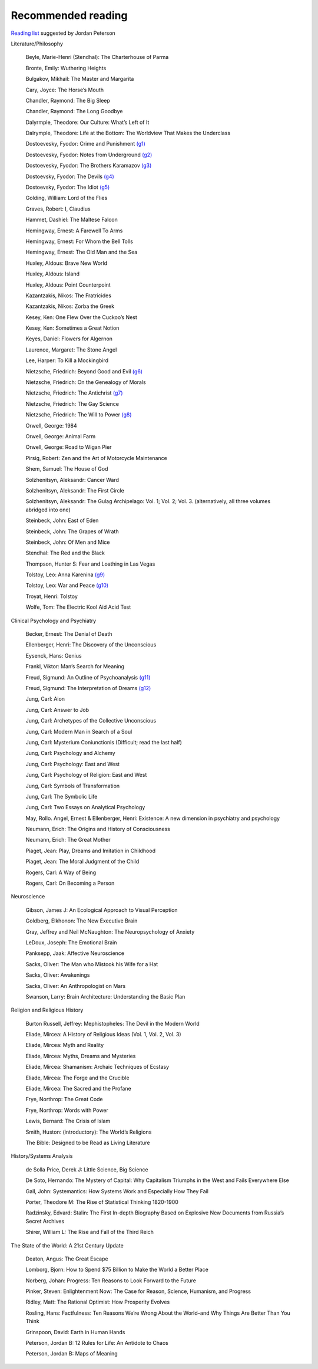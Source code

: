 =====================
 Recommended reading
=====================

`Reading list <https://www.jordanbpeterson.com/great-books/>`_ suggested by Jordan Peterson

Literature/Philosophy

    Beyle, Marie-Henri (Stendhal): The Charterhouse of Parma
    
    Bronte, Emily: Wuthering Heights
    
    Bulgakov, Mikhail: The Master and Margarita
    
    Cary, Joyce: The Horse’s Mouth
    
    Chandler, Raymond: The Big Sleep
    
    Chandler, Raymond: The Long Goodbye
    
    Dalyrmple, Theodore: Our Culture: What’s Left of It
    
    Dalrymple, Theodore: Life at the Bottom: The Worldview That Makes the Underclass
    
    Dostoevesky, Fyodor: Crime and Punishment `(g1) <http://gutenberg.org/ebooks/2554>`_
    
    Dostoevesky, Fyodor: Notes from Underground `(g2) <http://gutenberg.org/ebooks/600>`_
    
    Dostoevesky, Fyodor: The Brothers Karamazov `(g3) <http://gutenberg.org/ebooks/28054>`_
    
    Dostoevsky, Fyodor: The Devils `(g4) <http://gutenberg.org/ebooks/8117>`_
    
    Dostoevsky, Fyodor: The Idiot `(g5) <http://gutenberg.org/ebooks/2638>`_
    
    Golding, William: Lord of the Flies
    
    Graves, Robert: I, Claudius
    
    Hammet, Dashiel: The Maltese Falcon
    
    Hemingway, Ernest: A Farewell To Arms
    
    Hemingway, Ernest: For Whom the Bell Tolls
    
    Hemingway, Ernest: The Old Man and the Sea
    
    Huxley, Aldous: Brave New World
    
    Huxley, Aldous: Island
    
    Huxley, Aldous: Point Counterpoint
    
    Kazantzakis, Nikos: The Fratricides
    
    Kazantzakis, Nikos: Zorba the Greek
    
    Kesey, Ken: One Flew Over the Cuckoo’s Nest
    
    Kesey, Ken: Sometimes a Great Notion
    
    Keyes, Daniel: Flowers for Algernon
    
    Laurence, Margaret: The Stone Angel
    
    Lee, Harper: To Kill a Mockingbird
    
    Nietzsche, Friedrich: Beyond Good and Evil `(g6) <http://gutenberg.org/ebooks/4363>`_
    
    Nietzsche, Friedrich: On the Genealogy of Morals
    
    Nietzsche, Friedrich: The Antichrist `(g7) <http://gutenberg.org/ebooks/19322>`_
    
    Nietzsche, Friedrich: The Gay Science
    
    Nietzsche, Friedrich: The Will to Power `(g8) <http://gutenberg.org/ebooks/52914>`_
    
    Orwell, George: 1984
    
    Orwell, George: Animal Farm
    
    Orwell, George: Road to Wigan Pier
    
    Pirsig, Robert: Zen and the Art of Motorcycle Maintenance
    
    Shem, Samuel: The House of God
    
    Solzhenitsyn, Aleksandr: Cancer Ward
    
    Solzhenitsyn, Aleksandr: The First Circle
    
    Solzhenitsyn, Aleksandr: The Gulag Archipelago: Vol. 1; Vol. 2; Vol. 3. (alternatively, all three volumes abridged into one)
    
    Steinbeck, John: East of Eden
    
    Steinbeck, John: The Grapes of Wrath
    
    Steinbeck, John: Of Men and Mice
    
    Stendhal: The Red and the Black
    
    Thompson, Hunter S: Fear and Loathing in Las Vegas
    
    Tolstoy, Leo: Anna Karenina `(g9) <http://gutenberg.org/ebooks/1399>`_
    
    Tolstoy, Leo: War and Peace `(g10) <http://gutenberg.org/ebooks/2600>`_
    
    Troyat, Henri: Tolstoy
    
    Wolfe, Tom: The Electric Kool Aid Acid Test

Clinical Psychology and Psychiatry

    Becker, Ernest: The Denial of Death
    
    Ellenberger, Henri: The Discovery of the Unconscious
    
    Eysenck, Hans: Genius
    
    Frankl, Viktor: Man’s Search for Meaning
    
    Freud, Sigmund: An Outline of Psychoanalysis `(g11) <http://gutenberg.org/ebooks/38219>`_
    
    Freud, Sigmund: The Interpretation of Dreams `(g12) <http://gutenberg.org/ebooks/40739>`_
    
    Jung, Carl: Aion
    
    Jung, Carl: Answer to Job
    
    Jung, Carl: Archetypes of the Collective Unconscious
    
    Jung, Carl: Modern Man in Search of a Soul
    
    Jung, Carl: Mysterium Coniunctionis (Difficult; read the last half)
    
    Jung, Carl: Psychology and Alchemy
    
    Jung, Carl: Psychology: East and West
    
    Jung, Carl: Psychology of Religion: East and West
    
    Jung, Carl: Symbols of Transformation
    
    Jung, Carl: The Symbolic Life
    
    Jung, Carl: Two Essays on Analytical Psychology
    
    May, Rollo. Angel, Ernest & Ellenberger, Henri: Existence: A new dimension in psychiatry and psychology
    
    Neumann, Erich: The Origins and History of Consciousness
    
    Neumann, Erich: The Great Mother
    
    Piaget, Jean: Play, Dreams and Imitation in Childhood
    
    Piaget, Jean: The Moral Judgment of the Child
    
    Rogers, Carl: A Way of Being
    
    Rogers, Carl: On Becoming a Person

Neuroscience

    Gibson, James J: An Ecological Approach to Visual Perception
    
    Goldberg, Elkhonon: The New Executive Brain
    
    Gray, Jeffrey and Neil McNaughton: The Neuropsychology of Anxiety
    
    LeDoux, Joseph: The Emotional Brain
    
    Panksepp, Jaak: Affective Neuroscience
    
    Sacks, Oliver: The Man who Mistook his Wife for a Hat
    
    Sacks, Oliver: Awakenings
    
    Sacks, Oliver: An Anthropologist on Mars
    
    Swanson, Larry: Brain Architecture: Understanding the Basic Plan

Religion and Religious History

    Burton Russell, Jeffrey: Mephistopheles: The Devil in the Modern World
    
    Eliade, Mircea: A History of Religious Ideas (Vol. 1, Vol. 2, Vol. 3)
    
    Eliade, Mircea: Myth and Reality
    
    Eliade, Mircea: Myths, Dreams and Mysteries
    
    Eliade, Mircea: Shamanism: Archaic Techniques of Ecstasy
    
    Eliade, Mircea: The Forge and the Crucible
    
    Eliade, Mircea: The Sacred and the Profane
    
    Frye, Northrop: The Great Code
    
    Frye, Northrop: Words with Power
    
    Lewis, Bernard: The Crisis of Islam
    
    Smith, Huston: (introductory): The World’s Religions
    
    The Bible: Designed to be Read as Living Literature

History/Systems Analysis

    de Solla Price, Derek J: Little Science, Big Science
    
    De Soto, Hernando: The Mystery of Capital: Why Capitalism Triumphs in the West and Fails Everywhere Else
    
    Gall, John: Systemantics: How Systems Work and Especially How They Fail
    
    Porter, Theodore M: The Rise of Statistical Thinking 1820-1900
    
    Radzinsky, Edvard: Stalin: The First In-depth Biography Based on Explosive New Documents from Russia’s Secret Archives
    
    Shirer, William L: The Rise and Fall of the Third Reich
    

The State of the World: A 21st Century Update

    Deaton, Angus: The Great Escape
    
    Lomborg, Bjorn: How to Spend $75 Billion to Make the World a Better Place
    
    Norberg, Johan: Progress: Ten Reasons to Look Forward to the Future
    
    Pinker, Steven: Enlightenment Now: The Case for Reason, Science, Humanism, and Progress
    
    Ridley, Matt: The Rational Optimist: How Prosperity Evolves
    
    Rosling, Hans: Factfulness: Ten Reasons We’re Wrong About the World–and Why Things Are Better Than You Think
    
    Grinspoon, David: Earth in Human Hands

    Peterson, Jordan B: 12 Rules for Life: An Antidote to Chaos
    
    Peterson, Jordan B: Maps of Meaning
